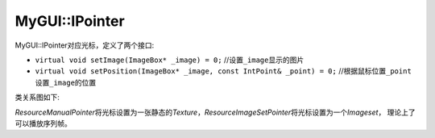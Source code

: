 MyGUI::IPointer
===============

MyGUI::IPointer对应光标，定义了两个接口:

* ``virtual void setImage(ImageBox* _image) = 0;`` //设置\ ``_image``\ 显示的图片
* ``virtual void setPosition(ImageBox* _image, const IntPoint& _point) = 0;`` //根据鼠标位置\ ``_point``\ 设置\ ``_image``\ 的位置

类关系图如下:

.. image:: /images/ButterflyGraph-IPointer.png

*ResourceManualPointer*\ 将光标设置为一张静态的\ *Texture*\ ，\ *ResourceImageSetPointer*\ 将光标设置为一个\ *Imageset*\ ，
理论上了可以播放序列帧。